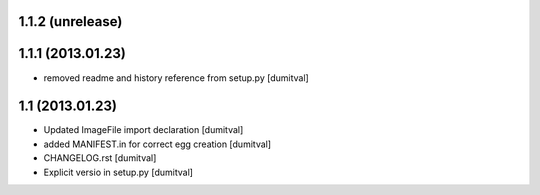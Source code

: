 1.1.2 (unrelease)
-----------------

1.1.1 (2013.01.23)
-----------------
* removed readme and history reference from setup.py [dumitval]

1.1 (2013.01.23)
----------------
* Updated ImageFile import declaration [dumitval]
* added MANIFEST.in for correct egg creation [dumitval]
* CHANGELOG.rst [dumitval]
* Explicit versio in setup.py [dumitval]
